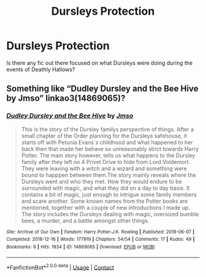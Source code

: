 #+TITLE: Dursleys Protection

* Dursleys Protection
:PROPERTIES:
:Author: Galvatron64
:Score: 2
:DateUnix: 1614476884.0
:DateShort: 2021-Feb-28
:FlairText: Request
:END:
Is there any fic out there focused on what Dursleys were doing during the events of Deathly Hallows?


** Something like “Dudley Dursley and the Bee Hive by Jmso” linkao3(14869065)?
:PROPERTIES:
:Author: ceplma
:Score: 2
:DateUnix: 1614496467.0
:DateShort: 2021-Feb-28
:END:

*** [[https://archiveofourown.org/works/14869065][*/Dudley Dursley and the Bee Hive/*]] by [[https://www.archiveofourown.org/users/Jmso/pseuds/Jmso][/Jmso/]]

#+begin_quote
  This is the story of the Dursley familys perspective of things. After a small chapter of the Order planning for the Dursleys safehouse, it starts off with Petunia Evans´s childhood and what happened to her back then that made her behave so unreasonably strict towards Harry Potter. The main story however, tells us what happens to the Dursley family after they left no 4 Privet Drive to hide from Lord Voldemort. They were leaving with a witch and a wizard and something were bound to happpen between them.The story mainly reveals where the Dursleys went and who they met. How they would endure to be surrounded with magic, and what they did on a day to day basis. It contains a bit of magic, just enough to intrigue some family members and scare another. Some known names from the Potter books are mentioned, together with a couple of new introductions I made up. The story includes the Dursleys dealing with magic, oversized bumble bees, a murder, and a battle amongst other things.
#+end_quote

^{/Site/:} ^{Archive} ^{of} ^{Our} ^{Own} ^{*|*} ^{/Fandom/:} ^{Harry} ^{Potter-J.K.} ^{Rowling} ^{*|*} ^{/Published/:} ^{2018-06-07} ^{*|*} ^{/Completed/:} ^{2018-12-16} ^{*|*} ^{/Words/:} ^{177919} ^{*|*} ^{/Chapters/:} ^{54/54} ^{*|*} ^{/Comments/:} ^{17} ^{*|*} ^{/Kudos/:} ^{49} ^{*|*} ^{/Bookmarks/:} ^{9} ^{*|*} ^{/Hits/:} ^{1834} ^{*|*} ^{/ID/:} ^{14869065} ^{*|*} ^{/Download/:} ^{[[https://archiveofourown.org/downloads/14869065/Dudley%20Dursley%20and%20the.epub?updated_at=1581866278][EPUB]]} ^{or} ^{[[https://archiveofourown.org/downloads/14869065/Dudley%20Dursley%20and%20the.mobi?updated_at=1581866278][MOBI]]}

--------------

*FanfictionBot*^{2.0.0-beta} | [[https://github.com/FanfictionBot/reddit-ffn-bot/wiki/Usage][Usage]] | [[https://www.reddit.com/message/compose?to=tusing][Contact]]
:PROPERTIES:
:Author: FanfictionBot
:Score: 1
:DateUnix: 1614496486.0
:DateShort: 2021-Feb-28
:END:
